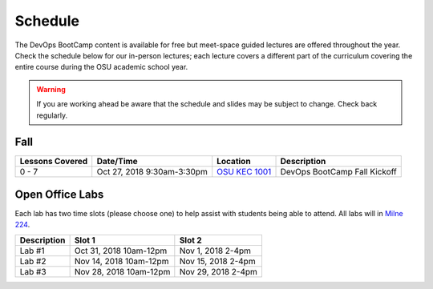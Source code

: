 
Schedule
--------

The DevOps BootCamp content is available for free but meet-space guided
lectures are offered throughout the year.  Check the schedule below for our
in-person lectures; each lecture covers a different part of the curriculum
covering the entire course during the OSU academic school year.

.. warning::

    If you are working ahead be aware that the schedule and slides may be
    subject to change. Check back regularly.

Fall
~~~~

.. csv-table::
  :header: Lessons Covered,"Date/Time",Location,Description

  "0 - 7","Oct 27, 2018 9:30am-3:30pm",`OSU KEC 1001`_, "DevOps BootCamp Fall Kickoff"

.. _OSU KEC 1001: https://goo.gl/maps/KZiKaCoeuru

Open Office Labs
~~~~~~~~~~~~~~~~

Each lab has two time slots (please choose one) to help assist with students being able to attend. All labs will in
`Milne 224`_.

.. csv-table::
  :header: Description, Slot 1, Slot 2

  "Lab #1", "Oct 31, 2018 10am-12pm", "Nov 1, 2018 2-4pm"
  "Lab #2", "Nov 14, 2018 10am-12pm", "Nov 15, 2018 2-4pm"
  "Lab #3", "Nov 28, 2018 10am-12pm", "Nov 29, 2018 2-4pm"

.. _Milne 224: https://goo.gl/maps/rzrpJKzV82U2
